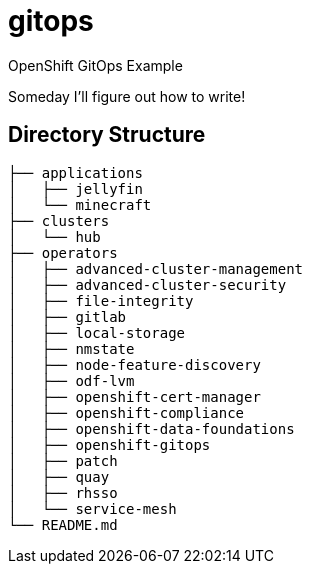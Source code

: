 = gitops
OpenShift GitOps Example

Someday I'll figure out how to write!

== Directory Structure

[source]
-----
├── applications
│   ├── jellyfin
│   └── minecraft
├── clusters
│   └── hub
├── operators
│   ├── advanced-cluster-management
│   ├── advanced-cluster-security
│   ├── file-integrity
│   ├── gitlab
│   ├── local-storage
│   ├── nmstate
│   ├── node-feature-discovery
│   ├── odf-lvm
│   ├── openshift-cert-manager
│   ├── openshift-compliance
│   ├── openshift-data-foundations
│   ├── openshift-gitops
│   ├── patch
│   ├── quay
│   ├── rhsso
│   └── service-mesh
└── README.md
-----



